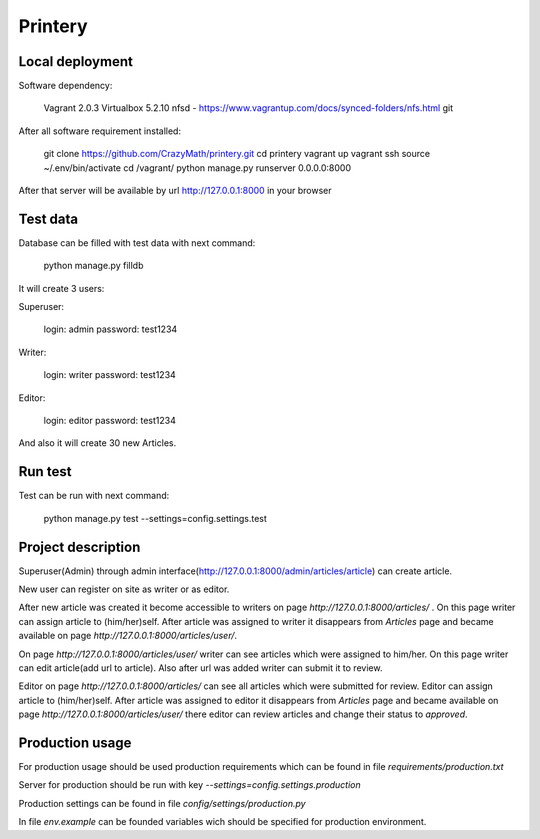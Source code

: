 Printery
========

Local deployment
^^^^^^^^^^^^^^^^

Software dependency:

    Vagrant 2.0.3
    Virtualbox 5.2.10
    nfsd - https://www.vagrantup.com/docs/synced-folders/nfs.html
    git

After all software requirement installed:

    git clone https://github.com/CrazyMath/printery.git
    cd printery
    vagrant up
    vagrant ssh
    source ~/.env/bin/activate
    cd /vagrant/
    python manage.py runserver 0.0.0.0:8000

After that server will be available by url http://127.0.0.1:8000 in your browser


Test data
^^^^^^^^^

Database can be filled with test data with next command:

    python manage.py filldb

It will create 3 users:

Superuser:

    login: admin
    password: test1234

Writer:

    login: writer
    password: test1234

Editor:

    login: editor
    password: test1234

And also it will create 30 new Articles.


Run test
^^^^^^^^

Test can be run with next command:

    python manage.py test --settings=config.settings.test


Project description
^^^^^^^^^^^^^^^^^^^

Superuser(Admin) through admin interface(http://127.0.0.1:8000/admin/articles/article) can create article.

New user can register on site as writer or as editor.

After new article was created it become accessible to writers on page `http://127.0.0.1:8000/articles/` . On this page
writer can assign article to (him/her)self. After article was assigned to writer it disappears from `Articles` page and
became available on page `http://127.0.0.1:8000/articles/user/`.

On page `http://127.0.0.1:8000/articles/user/` writer can see articles which were assigned to him/her. On this page writer
can edit article(add url to article). Also after url was added writer can submit it to review.

Editor on page `http://127.0.0.1:8000/articles/` can see all articles which were submitted for review. Editor can
assign article to (him/her)self. After article was assigned to editor it disappears from `Articles` page and became
available on page `http://127.0.0.1:8000/articles/user/` there editor can review articles and change their status to
`approved`.


Production usage
^^^^^^^^^^^^^^^^

For production usage should be used production requirements which can be found in file `requirements/production.txt`

Server for production should be run with key `--settings=config.settings.production`

Production settings can be found in file `config/settings/production.py`

In file `env.example` can be founded variables wich should be specified for production environment.



